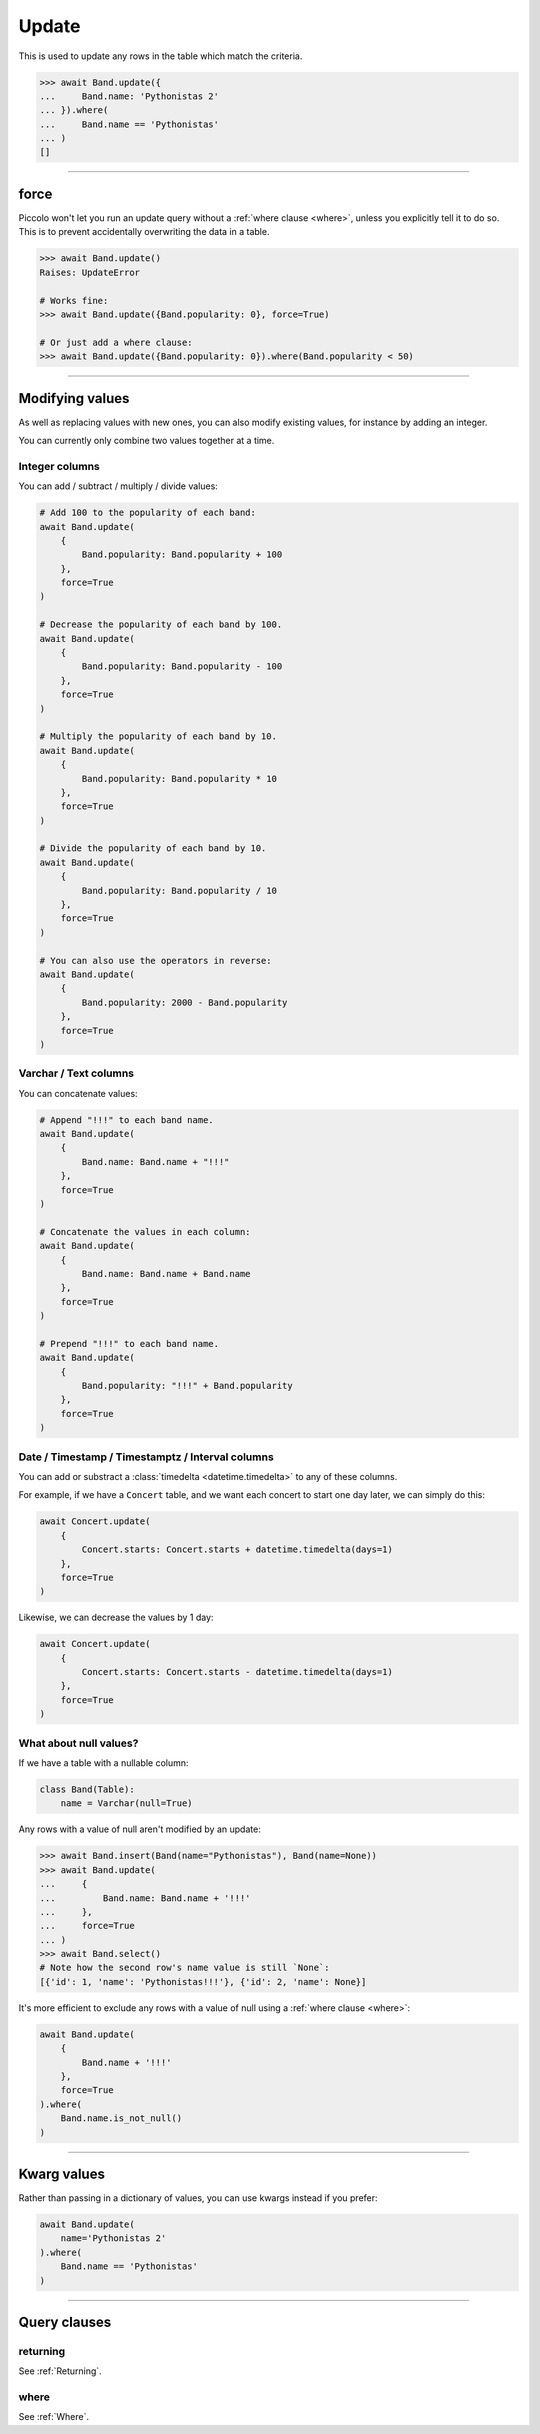 
.. _Update:

Update
======

This is used to update any rows in the table which match the criteria.

.. code-block:: python

    >>> await Band.update({
    ...     Band.name: 'Pythonistas 2'
    ... }).where(
    ...     Band.name == 'Pythonistas'
    ... )
    []

-------------------------------------------------------------------------------

force
-----

Piccolo won't let you run an update query without a :ref:`where clause <where>`,
unless you explicitly tell it to do so. This is to prevent accidentally
overwriting the data in a table.

.. code-block:: python

    >>> await Band.update()
    Raises: UpdateError

    # Works fine:
    >>> await Band.update({Band.popularity: 0}, force=True)

    # Or just add a where clause:
    >>> await Band.update({Band.popularity: 0}).where(Band.popularity < 50)

-------------------------------------------------------------------------------

Modifying values
----------------

As well as replacing values with new ones, you can also modify existing values,
for instance by adding an integer.

You can currently only combine two values together at a time.

Integer columns
~~~~~~~~~~~~~~~

You can add / subtract / multiply / divide values:

.. code-block:: python

    # Add 100 to the popularity of each band:
    await Band.update(
        {
            Band.popularity: Band.popularity + 100
        },
        force=True
    )

    # Decrease the popularity of each band by 100.
    await Band.update(
        {
            Band.popularity: Band.popularity - 100
        },
        force=True
    )

    # Multiply the popularity of each band by 10.
    await Band.update(
        {
            Band.popularity: Band.popularity * 10
        },
        force=True
    )

    # Divide the popularity of each band by 10.
    await Band.update(
        {
            Band.popularity: Band.popularity / 10
        },
        force=True
    )

    # You can also use the operators in reverse:
    await Band.update(
        {
            Band.popularity: 2000 - Band.popularity
        },
        force=True
    )

Varchar / Text columns
~~~~~~~~~~~~~~~~~~~~~~

You can concatenate values:

.. code-block:: python

    # Append "!!!" to each band name.
    await Band.update(
        {
            Band.name: Band.name + "!!!"
        },
        force=True
    )

    # Concatenate the values in each column:
    await Band.update(
        {
            Band.name: Band.name + Band.name
        },
        force=True
    )

    # Prepend "!!!" to each band name.
    await Band.update(
        {
            Band.popularity: "!!!" + Band.popularity
        },
        force=True
    )

Date / Timestamp / Timestamptz / Interval columns
~~~~~~~~~~~~~~~~~~~~~~~~~~~~~~~~~~~~~~~~~~~~~~~~~

You can add or substract a :class:`timedelta <datetime.timedelta>` to any of
these columns.

For example, if we have a ``Concert`` table, and we want each concert to start
one day later, we can simply do this:

.. code-block:: python

    await Concert.update(
        {
            Concert.starts: Concert.starts + datetime.timedelta(days=1)
        },
        force=True
    )

Likewise, we can decrease the values by 1 day:

.. code-block:: python

    await Concert.update(
        {
            Concert.starts: Concert.starts - datetime.timedelta(days=1)
        },
        force=True
    )

What about null values?
~~~~~~~~~~~~~~~~~~~~~~~

If we have a table with a nullable column:

.. code-block:: python

    class Band(Table):
        name = Varchar(null=True)

Any rows with a value of null aren't modified by an update:

.. code-block:: python

    >>> await Band.insert(Band(name="Pythonistas"), Band(name=None))
    >>> await Band.update(
    ...     {
    ...         Band.name: Band.name + '!!!'
    ...     },
    ...     force=True
    ... )
    >>> await Band.select()
    # Note how the second row's name value is still `None`:
    [{'id': 1, 'name': 'Pythonistas!!!'}, {'id': 2, 'name': None}]

It's more efficient to exclude any rows with a value of null using a
:ref:`where clause <where>`:

.. code-block:: python

    await Band.update(
        {
            Band.name + '!!!'
        },
        force=True
    ).where(
        Band.name.is_not_null()
    )

-------------------------------------------------------------------------------

Kwarg values
------------

Rather than passing in a dictionary of values, you can use kwargs instead if
you prefer:

.. code-block:: python

    await Band.update(
        name='Pythonistas 2'
    ).where(
        Band.name == 'Pythonistas'
    )

-------------------------------------------------------------------------------

Query clauses
-------------

returning
~~~~~~~~~

See :ref:`Returning`.


where
~~~~~

See :ref:`Where`.
